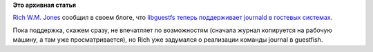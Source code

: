 .. title: Начальная поддержка journald в libguestfs
.. slug: Начальная-поддержка-journald-в-libguestfs
.. date: 2013-08-02 15:35:54
.. tags:
.. category:
.. link:
.. description:
.. type: text
.. author: Peter Lemenkov

**Это архивная статья**


`Rich W.M. Jones <http://people.redhat.com/~rjones/>`__ сообщил в своем
блоге, что `libguestfs теперь поддерживает journald в гостевых
системах <https://rwmj.wordpress.com/2013/07/30/journal-support-in-libguestfs/>`__.

Пока поддержка, скажем сразу, не впечатляет по возможностям (сначала
журнал копируется на рабочую машину, а там уже просматривается), но Rich
уже задумался о реализации команды journal в guestfish.

